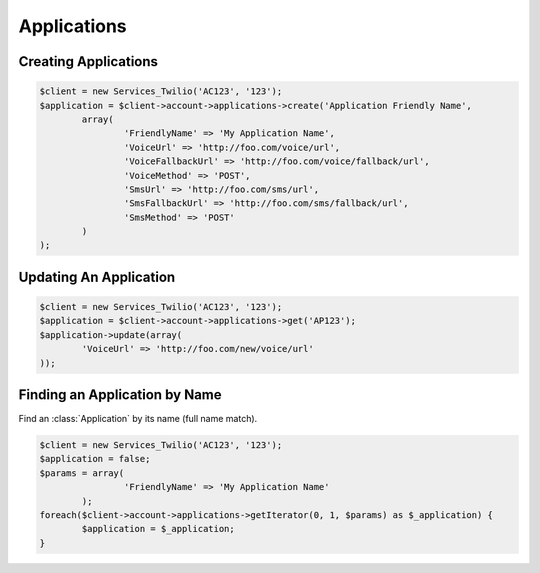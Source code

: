 ==================
Applications
==================

Creating Applications
==============================

.. code-block:: php

		$client = new Services_Twilio('AC123', '123');
		$application = $client->account->applications->create('Application Friendly Name',
			array(
				'FriendlyName' => 'My Application Name',
				'VoiceUrl' => 'http://foo.com/voice/url',
				'VoiceFallbackUrl' => 'http://foo.com/voice/fallback/url',
				'VoiceMethod' => 'POST',
				'SmsUrl' => 'http://foo.com/sms/url',
				'SmsFallbackUrl' => 'http://foo.com/sms/fallback/url',
				'SmsMethod' => 'POST'
			)
		);


Updating An Application
==============================

.. code-block:: php

		$client = new Services_Twilio('AC123', '123');
		$application = $client->account->applications->get('AP123');
		$application->update(array(
			'VoiceUrl' => 'http://foo.com/new/voice/url'
		));


Finding an Application by Name
==============================

Find an :class:`Application` by its name (full name match).

.. code-block:: php

		$client = new Services_Twilio('AC123', '123');
		$application = false;
		$params = array(
				'FriendlyName' => 'My Application Name'
			);
		foreach($client->account->applications->getIterator(0, 1, $params) as $_application) {
			$application = $_application;
		}